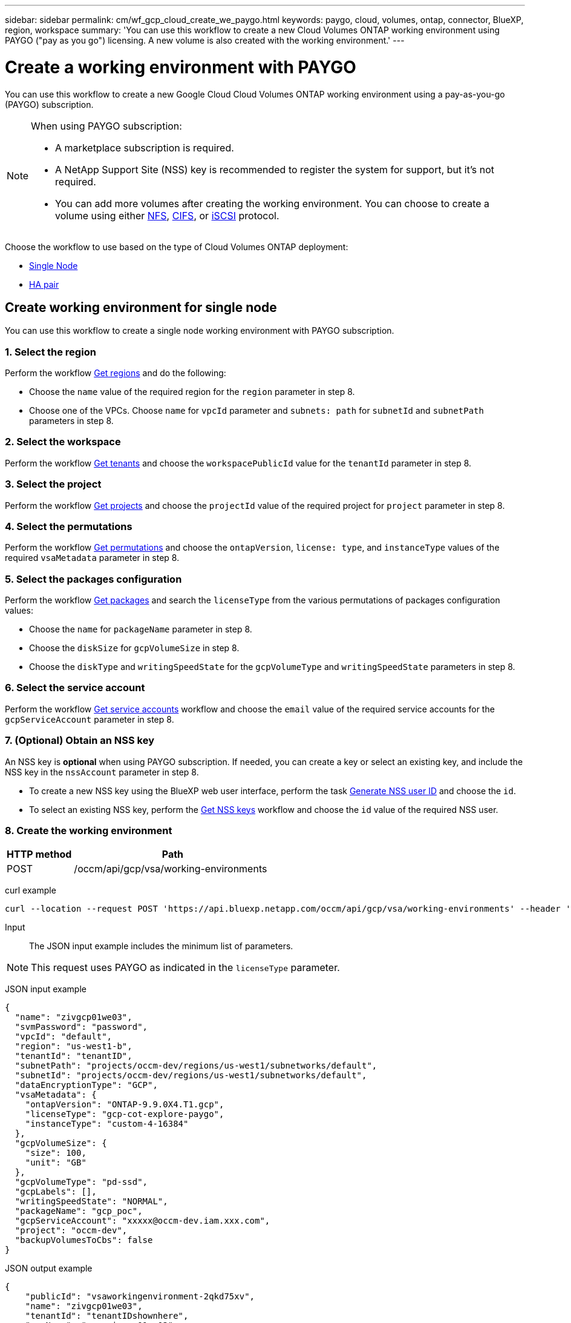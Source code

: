 // uuid: dddbbac9-6a30-5b0d-aaad-661e9a803c0f
---
sidebar: sidebar
permalink: cm/wf_gcp_cloud_create_we_paygo.html
keywords: paygo, cloud, volumes, ontap, connector, BlueXP, region, workspace
summary: 'You can use this workflow to create a new Cloud Volumes ONTAP working environment using PAYGO ("pay as you go") licensing. A new volume is also created with the working environment.'
---

= Create a working environment with PAYGO
:hardbreaks:
:nofooter:
:icons: font
:linkattrs:
:imagesdir: ./media/

[.lead]
You can use this workflow to create a new Google Cloud Cloud Volumes ONTAP working environment using a pay-as-you-go (PAYGO) subscription.

[NOTE]
.When using PAYGO subscription:
====
* A marketplace subscription is required.
* A NetApp Support Site (NSS) key is recommended to register the system for support, but it's not required.
* You can add more volumes after creating the working environment. You can choose to create a volume using either link:wf_gcp_ontap_create_vol_nfs.html[NFS], link:wf_gcp_ontap_create_vol_cifs.html[CIFS], or link:wf_gcp_ontap_create_vol_iscsi.html[iSCSI] protocol.
====

Choose the workflow to use based on the type of Cloud Volumes ONTAP deployment:

* <<Create working environment for single node, Single Node>>
* <<Create working environment for high availability pair, HA pair>>

== Create working environment for single node
You can use this workflow to create a single node working environment with PAYGO subscription.

=== 1. Select the region
Perform the workflow link:wf_gcp_cloud_md_get_regions.html#get-regions-for-single-node[Get regions] and do the following:

* Choose the `name` value of the required region for the `region` parameter in step 8.
* Choose one of the VPCs. Choose `name` for `vpcId` parameter and `subnets: path` for `subnetId` and `subnetPath` parameters in step 8.

=== 2. Select the workspace
Perform the workflow link:wf_common_identity_get_tenants.html[Get tenants] and choose the `workspacePublicId` value for the `tenantId` parameter in step 8.

=== 3. Select the project
Perform the workflow link:wf_gcp_cloud_md_get_projects.html#get-projects-for-single-node[Get projects] and choose the `projectId` value of the required project for `project` parameter in step 8.

=== 4. Select the permutations
Perform the workflow link:wf_gcp_cloud_md_get_permutations.html#get-gcp-permutations-for-single-node[Get permutations] and choose the `ontapVersion`, `license: type`, and `instanceType` values of the required `vsaMetadata` parameter in step 8.

=== 5. Select the packages configuration
Perform the workflow link:wf_gcp_cloud_md_get_packages.html#get-gcp-packages-for-single-node[Get packages] and search the `licenseType` from the various permutations of packages configuration values:

* Choose the `name` for `packageName` parameter in step 8.
*	Choose the `diskSize` for `gcpVolumeSize` in step 8.
*	Choose the `diskType` and `writingSpeedState` for the `gcpVolumeType` and `writingSpeedState` parameters in step 8.

=== 6. Select the service account
Perform the workflow link:wf_gcp_cloud_md_get_service_accounts.html#get-service-accounts-for-single-node[Get service accounts] workflow and choose the `email` value of the required service accounts for the `gcpServiceAccount` parameter in step 8.

=== 7. (Optional) Obtain an NSS key
An NSS key is *optional* when using PAYGO subscription. If needed, you can create a key or select an existing key, and include the NSS key in the `nssAccount` parameter in step 8.

* To create a new NSS key using the BlueXP web user interface, perform the task link:../platform/get_nss_key.html[Generate NSS user ID] and choose the `id`.

* To select an existing NSS key, perform the link:wf_common_identity_get_nss_keys.html[Get NSS keys] workflow and choose the `id` value of the required NSS user.

=== 8. Create the working environment

[cols="25,75"*,options="header"]
|===
|HTTP method
|Path
|POST
|/occm/api/gcp/vsa/working-environments
|===

curl example::
[source,curl]
----
curl --location --request POST 'https://api.bluexp.netapp.com/occm/api/gcp/vsa/working-environments' --header 'x-agent-id: <AGENT_ID>' --header 'Authorization: Bearer <ACCESS_TOKEN>' ---header 'Content-Type: application/json' --d @JSONinput
----

Input::

The JSON input example includes the minimum list of parameters.

[NOTE]
This request uses PAYGO as indicated in the `licenseType` parameter.

JSON input example::
[source,json]
{
  "name": "zivgcp01we03",
  "svmPassword": "password",
  "vpcId": "default",
  "region": "us-west1-b",
  "tenantId": "tenantID",
  "subnetPath": "projects/occm-dev/regions/us-west1/subnetworks/default",
  "subnetId": "projects/occm-dev/regions/us-west1/subnetworks/default",
  "dataEncryptionType": "GCP",
  "vsaMetadata": {
    "ontapVersion": "ONTAP-9.9.0X4.T1.gcp",
    "licenseType": "gcp-cot-explore-paygo",
    "instanceType": "custom-4-16384"
  },
  "gcpVolumeSize": {
    "size": 100,
    "unit": "GB"
  },
  "gcpVolumeType": "pd-ssd",
  "gcpLabels": [],
  "writingSpeedState": "NORMAL",
  "packageName": "gcp_poc",
  "gcpServiceAccount": "xxxxx@occm-dev.iam.xxx.com",
  "project": "occm-dev",
  "backupVolumesToCbs": false
}

JSON output example::
[source,json]
{
    "publicId": "vsaworkingenvironment-2qkd75xv",
    "name": "zivgcp01we03",
    "tenantId": "tenantIDshownhere",
    "svmName": "svm_zivgcp01we03",
    "creatorUserEmail": "user_email",
    "status": null,
    "providerProperties": null,
    "reservedSize": null,
    "clusterProperties": null,
    "ontapClusterProperties": null,
    "cloudProviderName": "GCP",
    "snapshotPolicies": null,
    "actionsRequired": null,
    "activeActions": null,
    "replicationProperties": null,
    "schedules": null,
    "svms": null,
    "workingEnvironmentType": "VSA",
    "supportRegistrationProperties": null,
    "supportRegistrationInformation": null,
    "capacityFeatures": null,
    "encryptionProperties": null,
    "supportedFeatures": null,
    "isHA": false,
    "haProperties": null,
    "k8sProperties": null,
    "fpolicyProperties": null,
    "saasProperties": null,
    "cbsProperties": null,
    "complianceProperties": null,
    "monitoringProperties": null
}

== Create working environment for high availability pair
You can use this workflow to create an HA working environment with PAYGO subscription.

=== 1. Select the region
Perform the workflow link:wf_gcp_cloud_md_get_regions.html#get-regions-for-high-availability-pair[Get regions] and do the following:

* Choose the `name` value of the required region for the `region` parameter in step 8.
* Choose one of the VPCs. Choose `name` for `vpcId` parameter and `subnets: path` for `subnetId` and `subnetPath` parameters in step 9.

=== 2. Select the workspace
Perform the workflow link:wf_common_identity_get_tenants.html[Get tenants] and choose the `workspacePublicId` value for the `tenantId` parameter in step 9.

=== 3. Select the project
Perform the workflow link:wf_gcp_cloud_md_get_projects.html#get-projects-for-high-availability-pair[Get projects] and choose the `projectId` value of the required project for `project` parameter in step 9.

=== 4. Select the VPC
Perform the link:wf_gcp_cloud_md_get_vpcs.html[Get vpcs] workflow and do the following:

* Choose one of the vpcs. Choose the `name` for the `vpcId` parameter, `subnets: path` for `subnetId` and `subnetPath`, `ha: subnet0NodeAndDataConnectivity` parameters and `vpcPath` for the `vpc0NodeAndDataConnectivity` parameter.
* Choose the second vpc and select the `vpcPath` for `vpc1ClusterConnectivity` parameter and `subnets: path` for `subnet1ClusterConnectivity` parameter.
* Choose the third vpc and select the `vpcPath` for `pc2HAConnectivity` parameter and `subnets: path` for `subnet2HAConnectivity` parameter.
* Choose the fourth vpc and select the `vpcPath` for `vpc3DataReplication` parameter and `subnets: path` for `subnet3DataReplication` parameter.


=== 5. Select the permutations
Perform the workflow link:wf_gcp_cloud_md_get_permutations.html#get-gcp-permutations-for-high-availability-pair[Get permutations] and choose the `ontapVersion`, `license: type`, and `instanceType` values of the required `vsaMetadata` parameter in step 9.

=== 6. Select the packages configuration
Perform the workflow link:wf_gcp_cloud_md_get_packages.html#get-gcp-packages-for-high-availability-pair[Get packages] and search the `licenseType` from permutations:

* Choose the `name` for `packageName` parameter.
*	Choose the `diskSize` for `gcpVolumeSize`.
*	Choose the `diskType` and `writingSpeedState` for the `gcpVolumeType` and `writingSpeedState` parameters.

=== 7. Select the service account
Perform the workflow link:wf_gcp_cloud_md_get_service_accounts.html#get-service-accounts-for-high-availability-pair[Get service accounts] workflow and choose the `email` value of the required service accounts for the `gcpServiceAccount` parameter in step 9.

=== 8. (Optional) Obtain an NSS key
An NSS key is *optional* when using PAYGO subscription. If needed, you can create a key or select an existing key, and include the NSS key in the `nssAccount` parameter in step 9.

* To create a new NSS key using the BlueXP web user interface, perform the task link:../platform/get_nss_key.html[Generate NSS user ID] and choose the `id`.

* To select an existing NSS key, perform the link:wf_common_identity_get_nss_keys.html[Get NSS keys] workflow and choose the `id` value of the required NSS user.

=== 9. Create the working environment

[cols="25,75"*,options="header"]
|===
|HTTP method
|Path
|POST
|/occm/api/gcp/ha/working-environments
|===

curl example::
[source,curl]
----
curl --location --request POST 'https://api.bluexp.netapp.com/occm/api/gcp/ha/working-environments' --header 'x-agent-id: <AGENT_ID>' //<1> --header 'Authorization: Bearer <ACCESS_TOKEN>' //<2> ---header 'Content-Type: application/json' --d @JSONinput
----
(1) Replace <AGENT_ID> with your agent ID.
(2) Replace <ACCESS_TOKEN> with your obtained bearer access token.


Input::

The JSON input example includes the minimum list of parameters.

[NOTE]
This request uses PAYGO as indicated in the `licenseType` parameter.

JSON input example::
[source,json]
{
  "name": "ziv01we02ha",
  "svmPassword": "password",
  "vpcId": "default",
  "region": "us-west1-a",
  "tenantId": "workspace-ced4x9X4",
  "subnetPath": "projects/occm-dev/regions/us-west1/subnetworks/default",
  "subnetId": "projects/occm-dev/regions/us-west1/subnetworks/default",
  "dataEncryptionType": "GCP",
  "vsaMetadata": {
    "ontapVersion": "ONTAP-9.9.0X5.T1.gcpha",
    "licenseType": "gcp-ha-cot-explore-paygo",
    "instanceType": "custom-4-16384"
  },
  "gcpVolumeSize": {
    "size": 100,
    "unit": "GB"
  },
  "gcpVolumeType": "pd-ssd",
  "gcpLabels": [],
  "writingSpeedState": "NORMAL",
  "packageName": "gcp_ha_poc",
  "gcpServiceAccount": "xxxx@occm-dev.iam.gserviceaccount.com",
  "project": "occm-dev",
  "haParams": {
    "node1Zone": "us-west1-a",
    "node2Zone": "us-west1-b",
    "mediatorZone": "us-west1-c",
    "vpc0NodeAndDataConnectivity": "projects/occm-dev/global/networks/default",
    "vpc1ClusterConnectivity": "projects/occm-dev/global/networks/vpc4qa-2",
    "vpc2HAConnectivity": "projects/occm-dev/global/networks/vpc4qa-3",
    "vpc3DataReplication": "projects/occm-dev/global/networks/vpc4qa-4",
    "subnet0NodeAndDataConnectivity": "projects/occm-dev/regions/us-west1/subnetworks/default",
    "subnet1ClusterConnectivity": "projects/occm-dev/regions/us-west1/subnetworks/vpc4qa-2-us-west1",
    "subnet2HAConnectivity": "projects/occm-dev/regions/us-west1/subnetworks/vpc4qa-3-us-west1",
    "subnet3DataReplication": "projects/occm-dev/regions/us-west1/subnetworks/vpc4qa-4-us-west1"
  }
}


JSON output example::
[source,json]
{
    "publicId": "vsaworkingenvironment-blg9ei6u",
    "name": "ziv01we02ha",
    "tenantId": "Tenant-xxxvvv",
    "svmName": "svm_ziv01we02ha",
    "creatorUserEmail": "user_email",
    "status": null,
    "providerProperties": null,
    "reservedSize": null,
    "clusterProperties": null,
    "ontapClusterProperties": null,
    "cloudProviderName": "GCP",
    "snapshotPolicies": null,
    "actionsRequired": null,
    "activeActions": null,
    "replicationProperties": null,
    "schedules": null,
    "svms": null,
    "workingEnvironmentType": "VSA",
    "supportRegistrationProperties": null,
    "supportRegistrationInformation": null,
    "capacityFeatures": null,
    "encryptionProperties": null,
    "supportedFeatures": null,
    "isHA": true,
    "haProperties": null,
    "k8sProperties": null,
    "fpolicyProperties": null,
    "saasProperties": null,
    "cbsProperties": null,
    "complianceProperties": null,
    "monitoringProperties": null
}
